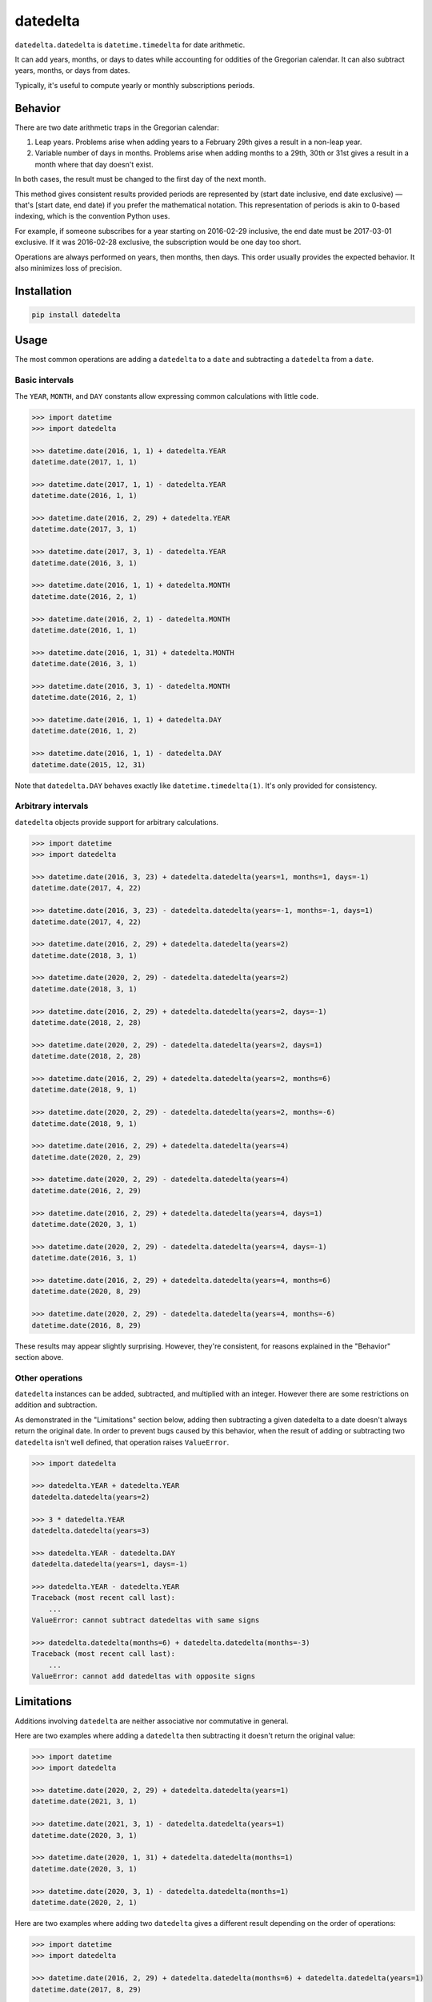 datedelta
#########

``datedelta.datedelta`` is ``datetime.timedelta`` for date arithmetic.

It can add years, months, or days to dates while accounting for oddities of the
Gregorian calendar. It can also subtract years, months, or days from dates.

Typically, it's useful to compute yearly or monthly subscriptions periods.

Behavior
========

There are two date arithmetic traps in the Gregorian calendar:

1. Leap years. Problems arise when adding years to a February 29th gives a
   result in a non-leap year.

2. Variable number of days in months. Problems arise when adding months to a
   29th, 30th or 31st gives a result in a month where that day doesn't exist.

In both cases, the result must be changed to the first day of the next month.

This method gives consistent results provided periods are represented by
(start date inclusive, end date exclusive) — that's [start date, end date) if
you prefer the mathematical notation. This representation of periods is akin
to 0-based indexing, which is the convention Python uses.

For example, if someone subscribes for a year starting on 2016-02-29 inclusive,
the end date must be 2017-03-01 exclusive. If it was 2016-02-28 exclusive, the
subscription would be one day too short.

Operations are always performed on years, then months, then days. This order
usually provides the expected behavior. It also minimizes loss of precision.

Installation
============

.. code-block:: bash

    pip install datedelta

Usage
=====

The most common operations are adding a ``datedelta`` to a ``date`` and
subtracting a ``datedelta`` from a ``date``.

Basic intervals
---------------

The ``YEAR``, ``MONTH``, and ``DAY`` constants allow expressing common
calculations with little code.

.. code-block:: python

    >>> import datetime
    >>> import datedelta

    >>> datetime.date(2016, 1, 1) + datedelta.YEAR
    datetime.date(2017, 1, 1)

    >>> datetime.date(2017, 1, 1) - datedelta.YEAR
    datetime.date(2016, 1, 1)

    >>> datetime.date(2016, 2, 29) + datedelta.YEAR
    datetime.date(2017, 3, 1)

    >>> datetime.date(2017, 3, 1) - datedelta.YEAR
    datetime.date(2016, 3, 1)

    >>> datetime.date(2016, 1, 1) + datedelta.MONTH
    datetime.date(2016, 2, 1)

    >>> datetime.date(2016, 2, 1) - datedelta.MONTH
    datetime.date(2016, 1, 1)

    >>> datetime.date(2016, 1, 31) + datedelta.MONTH
    datetime.date(2016, 3, 1)

    >>> datetime.date(2016, 3, 1) - datedelta.MONTH
    datetime.date(2016, 2, 1)

    >>> datetime.date(2016, 1, 1) + datedelta.DAY
    datetime.date(2016, 1, 2)

    >>> datetime.date(2016, 1, 1) - datedelta.DAY
    datetime.date(2015, 12, 31)

Note that ``datedelta.DAY`` behaves exactly like ``datetime.timedelta(1)``.
It's only provided for consistency.

Arbitrary intervals
-------------------

``datedelta`` objects provide support for arbitrary calculations.

.. code-block:: python

    >>> import datetime
    >>> import datedelta

    >>> datetime.date(2016, 3, 23) + datedelta.datedelta(years=1, months=1, days=-1)
    datetime.date(2017, 4, 22)

    >>> datetime.date(2016, 3, 23) - datedelta.datedelta(years=-1, months=-1, days=1)
    datetime.date(2017, 4, 22)

    >>> datetime.date(2016, 2, 29) + datedelta.datedelta(years=2)
    datetime.date(2018, 3, 1)

    >>> datetime.date(2020, 2, 29) - datedelta.datedelta(years=2)
    datetime.date(2018, 3, 1)

    >>> datetime.date(2016, 2, 29) + datedelta.datedelta(years=2, days=-1)
    datetime.date(2018, 2, 28)

    >>> datetime.date(2020, 2, 29) - datedelta.datedelta(years=2, days=1)
    datetime.date(2018, 2, 28)

    >>> datetime.date(2016, 2, 29) + datedelta.datedelta(years=2, months=6)
    datetime.date(2018, 9, 1)

    >>> datetime.date(2020, 2, 29) - datedelta.datedelta(years=2, months=-6)
    datetime.date(2018, 9, 1)

    >>> datetime.date(2016, 2, 29) + datedelta.datedelta(years=4)
    datetime.date(2020, 2, 29)

    >>> datetime.date(2020, 2, 29) - datedelta.datedelta(years=4)
    datetime.date(2016, 2, 29)

    >>> datetime.date(2016, 2, 29) + datedelta.datedelta(years=4, days=1)
    datetime.date(2020, 3, 1)

    >>> datetime.date(2020, 2, 29) - datedelta.datedelta(years=4, days=-1)
    datetime.date(2016, 3, 1)

    >>> datetime.date(2016, 2, 29) + datedelta.datedelta(years=4, months=6)
    datetime.date(2020, 8, 29)

    >>> datetime.date(2020, 2, 29) - datedelta.datedelta(years=4, months=-6)
    datetime.date(2016, 8, 29)

These results may appear slightly surprising. However, they're consistent, for
reasons explained in the "Behavior" section above.

Other operations
----------------

``datedelta`` instances can be added, subtracted, and multiplied with an
integer. However there are some restrictions on addition and subtraction.

As demonstrated in the "Limitations" section below, adding then subtracting a
given datedelta to a date doesn't always return the original date. In order to
prevent bugs caused by this behavior, when the result of adding or subtracting
two ``datedelta`` isn't well defined, that operation raises ``ValueError``.

.. code-block:: python

    >>> import datedelta

    >>> datedelta.YEAR + datedelta.YEAR
    datedelta.datedelta(years=2)

    >>> 3 * datedelta.YEAR
    datedelta.datedelta(years=3)

    >>> datedelta.YEAR - datedelta.DAY
    datedelta.datedelta(years=1, days=-1)

    >>> datedelta.YEAR - datedelta.YEAR
    Traceback (most recent call last):
        ...
    ValueError: cannot subtract datedeltas with same signs

    >>> datedelta.datedelta(months=6) + datedelta.datedelta(months=-3)
    Traceback (most recent call last):
        ...
    ValueError: cannot add datedeltas with opposite signs

Limitations
===========

Additions involving ``datedelta`` are neither associative nor commutative in
general.

Here are two examples where adding a ``datedelta`` then subtracting it doesn't
return the original value:

.. code-block:: python

    >>> import datetime
    >>> import datedelta

    >>> datetime.date(2020, 2, 29) + datedelta.datedelta(years=1)
    datetime.date(2021, 3, 1)

    >>> datetime.date(2021, 3, 1) - datedelta.datedelta(years=1)
    datetime.date(2020, 3, 1)

    >>> datetime.date(2020, 1, 31) + datedelta.datedelta(months=1)
    datetime.date(2020, 3, 1)

    >>> datetime.date(2020, 3, 1) - datedelta.datedelta(months=1)
    datetime.date(2020, 2, 1)

Here are two examples where adding two ``datedelta`` gives a different result
depending on the order of operations:

.. code-block:: python

    >>> import datetime
    >>> import datedelta

    >>> datetime.date(2016, 2, 29) + datedelta.datedelta(months=6) + datedelta.datedelta(years=1)
    datetime.date(2017, 8, 29)

    >>> datetime.date(2016, 2, 29) + datedelta.datedelta(years=1) + datedelta.datedelta(months=6)
    datetime.date(2017, 9, 1)

    >>> datetime.date(2016, 1, 31) + datedelta.datedelta(months=2) + datedelta.datedelta(months=5)
    datetime.date(2016, 8, 31)

    >>> datetime.date(2016, 1, 31) + datedelta.datedelta(months=5) + datedelta.datedelta(months=2)
    datetime.date(2016, 9, 1)

To avoid problems, you should always start from the same reference date and add
a single ``datedelta``. Don't chain additions or subtractions.

To minimize the risk of incorrect results, ``datedelta`` only implements
operations that have unambiguous semantics:

* Adding a datedelta to a date
* Subtracting a datedelta from a date
* Adding a datedelta to a datedelta when components have the same sign
* Subtracting a datedelta from a datedelta when components have opposite signs

(PEP 20 says: "In the face of ambiguity, refuse the temptation to guess.")

Alternatives
============

``datedelta.datedelta`` is smarter than ``datetime.timedelta`` because it knows
about years and months in addition to days.

``datedelta.datedelta`` provides a subset of the features found in
``dateutil.relativedelta``. Not only does it only support dates, but:

* It omits the "replace" behavior which is very error-prone.
* It doesn't allow explicit control of leapdays.
* It uses keyword-only arguments.
* It requires Python 3.

Handling leap days automatically reduces the number of choices the programmer
must make and thus the number of errors they can make.

Note that ``datedelta.datedelta`` adjusts non-existing days to the first day of
the next month while ``dateutil.relativedelta`` adjusts them to the last day of
the current month.

If you're stuck with Python 2, just copy the code, make ``datedelta`` inherit
from ``object``, and remove the ``*`` in the signature of ``__init__``.

If you're comfortable with ``dateutil`` and don't mind its larger footprint,
there's little to gain by switching to ``datedelta``.

Changelog
=========

1.2
---

* Optimize hashing and pickling.

1.1
---

* Add ``YEAR``, ``MONTH``, and ``DAY`` constants.

1.0
---

* Initial stable release.
